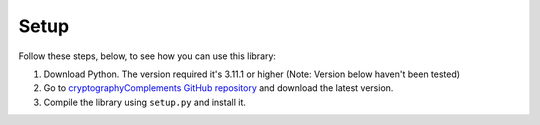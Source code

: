 Setup
======

Follow these steps, below, to see how you can use this library:

1. Download Python.
   The version required it's 3.11.1 or higher (Note: Version below haven't been tested)

2. Go to `cryptographyComplements GitHub repository <https://github.com/Forzooo/cryptographyComplements>`_ and download the latest version.

3. Compile the library using ``setup.py`` and install it.
